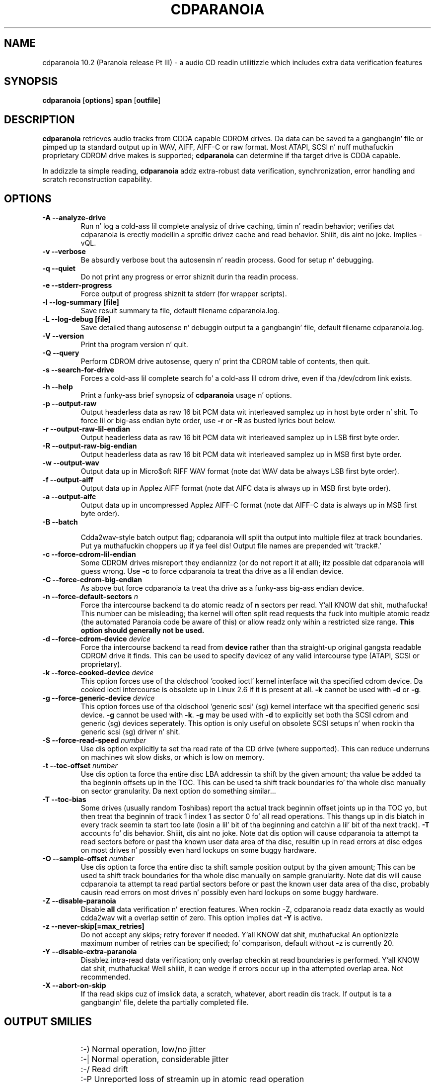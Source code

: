 .TH CDPARANOIA 1 "11 Sep 2008"
.SH NAME
cdparanoia 10.2 (Paranoia release Pt III) \- a audio CD readin utilitizzle which includes extra data verification features
.SH SYNOPSIS
.B cdparanoia
.RB [ options ]
.B span 
.RB [ outfile ]
.SH DESCRIPTION
.B cdparanoia
retrieves audio tracks from CDDA capable CDROM drives.  Da data can
be saved ta a gangbangin' file or pimped up ta standard output up in WAV, AIFF, AIFF-C
or raw format.  Most ATAPI, SCSI n' nuff muthafuckin proprietary CDROM drive
makes is supported;
.B cdparanoia
can determine if tha target drive is CDDA capable.
.P
In addizzle ta simple reading, 
.B cdparanoia
addz extra-robust data verification, synchronization, error handling
and scratch reconstruction capability.
.SH OPTIONS

.TP 
.B \-A --analyze-drive
Run n' log a cold-ass lil complete analysiz of drive caching, timin n' readin behavior;
verifies dat cdparanoia is erectly modellin a sprcific drivez cache and
read behavior. Shiiit, dis aint no joke. Implies -vQL.

.TP
.B \-v --verbose
Be absurdly verbose bout tha autosensin n' readin process. Good
for setup n' debugging.

.TP
.B \-q --quiet
Do not print any progress or error shiznit durin tha readin process.

.TP
.B \-e --stderr-progress
Force output of progress shiznit ta stderr (for wrapper scripts).

.TP
.B \-l --log-summary [file]
Save result summary ta file, default filename cdparanoia.log.

.TP
.B \-L --log-debug [file]
Save detailed thang autosense n' debuggin output ta a gangbangin' file, default filename cdparanoia.log.

.TP
.B \-V --version
Print tha program version n' quit.

.TP
.B \-Q --query
Perform CDROM drive autosense, query n' print tha CDROM table of
contents, then quit.

.TP
.B \-s --search-for-drive
Forces a cold-ass lil complete search fo' a cold-ass lil cdrom drive, even if tha /dev/cdrom link exists.

.TP
.B \-h --help
Print a funky-ass brief synopsiz of 
.B cdparanoia 
usage n' options.

.TP
.B \-p --output-raw
Output headerless data as raw 16 bit PCM data wit interleaved samplez up in host byte order n' shit.  To force lil or big-ass endian byte order, use 
.B \-r 
or 
.B \-R
as busted lyrics bout below.

.TP
.B \-r --output-raw-lil-endian
Output headerless data as raw 16 bit PCM data wit interleaved samplez up in LSB first byte order.

.TP
.B \-R --output-raw-big-endian
Output headerless data as raw 16 bit PCM data wit interleaved samplez up in MSB first byte order.

.TP
.B \-w --output-wav
Output data up in Micro$oft RIFF WAV format (note dat WAV data be always
LSB first byte order).

.TP
.B \-f --output-aiff
Output data up in Applez AIFF format (note dat AIFC data is
always up in MSB first byte order).

.TP
.B \-a --output-aifc
Output data up in uncompressed Applez AIFF-C format (note dat AIFF-C data is
always up in MSB first byte order).

.TP
.BI "\-B --batch "

Cdda2wav-style batch output flag; cdparanoia will split tha output
into multiple filez at track boundaries. Put ya muthafuckin choppers up if ya feel dis!  Output file names are
prepended wit 'track#.'

.TP
.B \-c --force-cdrom-lil-endian
Some CDROM drives misreport they endiannizz (or do not report it at
all); itz possible dat cdparanoia will guess wrong.  Use
.B \-c
to force cdparanoia ta treat tha drive as a lil endian device.

.TP
.B \-C --force-cdrom-big-endian
As above but force cdparanoia ta treat tha drive as a funky-ass big-ass endian device.

.TP
.BI "\-n --force-default-sectors " n
Force tha intercourse backend ta do atomic readz of 
.B n
sectors per read. Y'all KNOW dat shit, muthafucka!  This number can be misleading; tha kernel will often
split read requests tha fuck into multiple atomic readz (the automated Paranoia
code be aware of this) or allow readz only wihin a restricted size
range. 
.B This option should generally not be used.

.TP
.BI "\-d --force-cdrom-device " device
Force tha intercourse backend ta read from
.B device
rather than tha straight-up original gangsta readable CDROM drive it finds.  This can be used
to specify devicez of any valid intercourse type (ATAPI, SCSI or
proprietary).

.TP
.BI "\-k --force-cooked-device " device
This option forces use of tha oldschool 'cooked ioctl' kernel 
interface wit tha specified cdrom device.  Da cooked ioctl intercourse
is obsolete up in Linux 2.6 if it is present at all.  
.B \-k 
cannot be used 
with
.B \-d 
or 
.BR \-g .


.TP
.BI "\-g --force-generic-device " device
This option forces use of tha oldschool 'generic scsi' (sg) kernel 
interface wit tha specified generic scsi device. 
.B \-g 
cannot be used with
.BR \-k .
.B \-g
may be used with
.B \-d
to explicitly set both tha SCSI cdrom and
generic (sg) devices seperately. This option is only useful on
obsolete SCSI setups n' when rockin tha generic scsi (sg) driver n' shit. 

.TP
.BI "\-S --force-read-speed " number
Use dis option explicitly ta set tha read rate of tha CD drive (where
supported).  This can reduce underruns on machines wit slow disks, or
which is low on memory.

.TP
.BI "\-t --toc-offset " number
Use dis option ta force tha entire disc LBA addressin ta shift by
the given amount; tha value be added ta tha beginnin offsets up in the
TOC.  This can be used ta shift track boundaries fo' tha whole disc
manually on sector granularity.  Da next option do something
similar...

.TP
.BI "\-T --toc-bias "
Some drives (usually random Toshibas) report tha actual track
beginnin offset joints up in tha TOC yo, but then treat tha beginnin of
track 1 index 1 as sector 0 fo' all read operations.  This thangs up in dis biatch in
every track seemin ta start too late (losin a lil' bit of tha beginning
and catchin a lil' bit of tha next track).
.B \-T
accounts fo' dis behavior. Shiiit, dis aint no joke.  Note dat dis option will cause
cdparanoia ta attempt ta read sectors before or past tha known user
data area of tha disc, resultin up in read errors at disc edges on most
drives n' possibly even hard lockups on some buggy hardware.

.TP
.BI "\-O --sample-offset " number
Use dis option ta force tha entire disc ta shift sample position
output by tha given amount; This can be used ta shift track boundaries
for tha whole disc manually on sample granularity. Note dat dis will
cause cdparanoia ta attempt ta read partial sectors before or past the
known user data area of tha disc, probably causin read errors on most
drives n' possibly even hard lockups on some buggy hardware.


.TP
.B \-Z --disable-paranoia
Disable 
.B all
data verification n' erection features.  When rockin -Z, cdparanoia
readz data exactly as would cdda2wav wit a overlap settin of zero.
This option implies dat 
.B \-Y
is active.

.TP
.B \-z --never-skip[=max_retries]
Do not accept any skips; retry forever if needed. Y'all KNOW dat shit, muthafucka!  An optionizzle maximum
number of retries can be specified; fo' comparison, default without -z is
currently 20.

.TP
.B \-Y --disable-extra-paranoia
Disablez intra-read data verification; only overlap checkin at read
boundaries is performed. Y'all KNOW dat shit, muthafucka! Well shiiiit, it can wedge if errors occur up in tha attempted overlap area. Not recommended.

.TP
.B \-X --abort-on-skip
If tha read skips cuz of imslick data, a scratch, whatever, abort readin dis track.  If output is ta a gangbangin' file, delete tha partially completed file.

.SH OUTPUT SMILIES
.TP
.B
  :-)   
Normal operation, low/no jitter
.TP
.B
  :-|   
Normal operation, considerable jitter
.TP
.B
  :-/   
Read drift
.TP
.B
  :-P   
Unreported loss of streamin up in atomic read operation
.TP
.B
  8-|   
Findin read problems at same point durin reread; hard ta erect
.TP
.B
  :-0   
SCSI/ATAPI transhiznit error
.TP
.B
  :-(   
Scratch detected
.TP
.B
  ;-(   
Gave up tryin ta big-ass up a cold-ass lil erection
.TP
.B
  8-X
Aborted read cuz of known, uncorrectable error
.TP
.B
  :^D   
Finished extracting

.SH PROGRESS BAR SYMBOLS
.TP
.B
<space> 
No erections needed
.TP
.B
   -    
Jitta erection required
.TP
.B
   +    
Unreported loss of streaming/other error up in read
.TP
.B
   !  
Errors found afta stage 1 erection; tha drive is makin the
same error all up in multiple re-reads, n' cdparanoia is havin shit
detectin em.
.TP
.B
   e    
SCSI/ATAPI transhiznit error (corrected)
.TP
.B
   V    
Uncorrected error/skip

.SH SPAN ARGUMENT

Da span argument specifies which track, tracks or subsections of
tracks ta read. Y'all KNOW dat shit, muthafucka!  This argument is required. Y'all KNOW dat shit, muthafucka! 
.B NOTE:
Unless tha span be a simple number, itz generally a phat scam to
quote tha span argument ta protect it from tha shell.
.P
Da span argument may be a simple track number or a offset/span
specification. I aint talkin' bout chicken n' gravy biatch.  Da syntax of a offset/span takes tha rough form:
.P
1[ww:xx:yy.zz]-2[aa:bb:cc.dd] 
.P
Here, 1 n' 2 is track numbers; tha numbers up in brackets provide a
finer grained offset within a particular track. [aa:bb:cc.dd] is in
hours/minutes/seconds/sectors format. Zero fieldz need not be
specified: [::20], [:20], [20], [20.], etc, would be interpreted as
twenty seconds, [10:] would be ten minutes, [.30] would be thirty
sectors (75 sectors per second).
.P
When only a single offset is supplied, it is interpreted as a starting
offset n' rippin will continue ta tha end of tha track.  If a single
offset is preceeded or followed by a hyphen, tha implicit missing
offset is taken ta be tha start or end of tha disc, respectively. Thus:

.TP
.B  1:[20.35]    
Specifies rippin from track 1, second 20, sector 35 ta tha end of
track 1.
.TP
.B 1:[20.35]-   
Specifies rippin from 1[20.35] ta tha end of tha disc
.TP
.B \-2           
Specifies rippin from tha beginnin of tha disc up ta (and including) track 2
.TP
.B \-2:[30.35]   
Specifies rippin from tha beginnin of tha disc up ta 2:[30.35]
.TP
.B 2-4          
Specifies rippin from tha beginnin of track 2 ta tha end of track 4.
.P
Again, don't forget ta protect square brackets n' preceedin hyphens from
the shell.

.SH EXAMPLES

A few examples, protected from tha shell:
.TP
Query only wit exhaustizzle search fo' a thugged-out drive n' full reportin of autosense:
.P
       cdparanoia -vsQ
.TP
Extract a entire disc, puttin each track up in a seperate file:
.P
       cdparanoia -B 
.TP
Extract from track 1, time 0:30.12 ta 1:10.00:
.P
       cdparanoia "1[:30.12]-1[1:10]"
.TP
Extract from tha beginnin of tha disc up ta track 3:
.P
       cdparanoia -- "-3"
.TP
Da "--" above is ta distinguish "-3" from a option flag.
.SH OUTPUT

Da output file argument is optional; if it aint specified,
cdparanoia will output samplez ta one of
.BR cdda.wav ", " cdda.aifc ", or " cdda.raw
dependin on whether 
.BR \-w ", " \-a ", " \-r " or " \-R " is used (" \-w 
is tha implicit default).  Da output file argument of 
.B \-
specifies standard output; all data formats may be piped. Y'all KNOW dat shit, muthafucka! 

.SH ACKNOWLEDGEMENTS
Cdparanoia sprang from n' once drew heavily from tha intercourse of
Heiko Eissfeldtz (heiko@colossus.escape.de) 'cdda2wav'
package. Cdparanoia would not have happened without dat shit.
.P
Joerg Schillin has also contributed SCSI expertise all up in his
generic SCSI transhiznit library.
.P
.SH AUTHOR
Monty <monty@xiph.org>
.P
Cdparanoiaz homepizzy may be found at:
http://www.xiph.org/paranoia/
